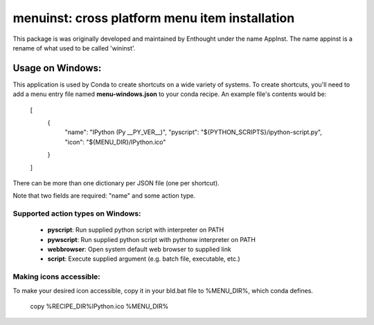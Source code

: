 ===============================================
menuinst: cross platform menu item installation
===============================================

This package is was originally developed and maintained by Enthought
under the name AppInst.  The name appinst is a rename of what used
to be called 'wininst'.

Usage on Windows:
======

This application is used by Conda to create shortcuts on a wide variety of
systems.  To create shortcuts, you'll need to add a menu entry file named
**menu-windows.json** to your conda recipe.  An example file's contents would be:

    [
        {
            "name": "IPython (Py __PY_VER__)",
            "pyscript": "${PYTHON_SCRIPTS}/ipython-script.py",
            "icon": "${MENU_DIR}/IPython.ico"
        }
    ]

There can be more than one dictionary per JSON file (one per shortcut).

Note that two fields are required: "name" and some action type.

Supported action types on Windows:
---------------------

  * **pyscript**: Run supplied python script with interpreter on PATH
  * **pywscript**: Run supplied python script with pythonw interpreter on PATH
  * **webbrowser**: Open system default web browser to supplied link
  * **script**: Execute supplied argument (e.g. batch file, executable, etc.)

Making icons accessible:
------------------------

To make your desired icon accessible, copy it in your bld.bat file to %MENU_DIR%, which conda defines.

    copy %RECIPE_DIR%\IPython.ico %MENU_DIR%


